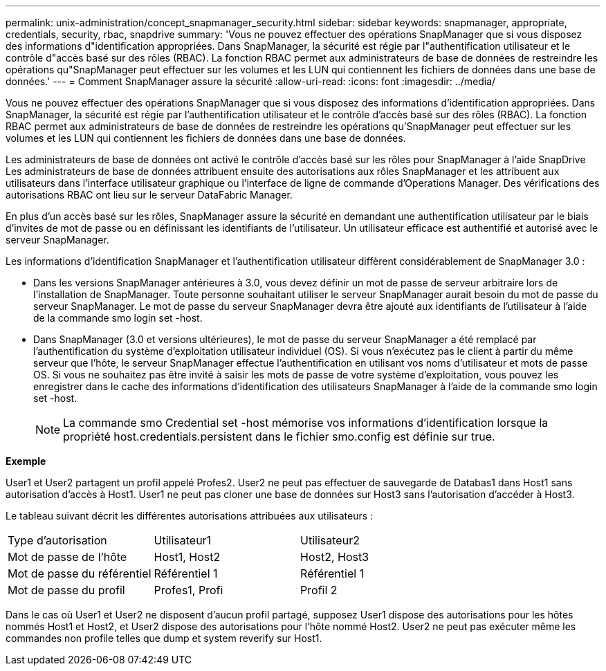 ---
permalink: unix-administration/concept_snapmanager_security.html 
sidebar: sidebar 
keywords: snapmanager, appropriate, credentials, security, rbac, snapdrive 
summary: 'Vous ne pouvez effectuer des opérations SnapManager que si vous disposez des informations d"identification appropriées. Dans SnapManager, la sécurité est régie par l"authentification utilisateur et le contrôle d"accès basé sur des rôles (RBAC). La fonction RBAC permet aux administrateurs de base de données de restreindre les opérations qu"SnapManager peut effectuer sur les volumes et les LUN qui contiennent les fichiers de données dans une base de données.' 
---
= Comment SnapManager assure la sécurité
:allow-uri-read: 
:icons: font
:imagesdir: ../media/


[role="lead"]
Vous ne pouvez effectuer des opérations SnapManager que si vous disposez des informations d'identification appropriées. Dans SnapManager, la sécurité est régie par l'authentification utilisateur et le contrôle d'accès basé sur des rôles (RBAC). La fonction RBAC permet aux administrateurs de base de données de restreindre les opérations qu'SnapManager peut effectuer sur les volumes et les LUN qui contiennent les fichiers de données dans une base de données.

Les administrateurs de base de données ont activé le contrôle d'accès basé sur les rôles pour SnapManager à l'aide SnapDrive Les administrateurs de base de données attribuent ensuite des autorisations aux rôles SnapManager et les attribuent aux utilisateurs dans l'interface utilisateur graphique ou l'interface de ligne de commande d'Operations Manager. Des vérifications des autorisations RBAC ont lieu sur le serveur DataFabric Manager.

En plus d'un accès basé sur les rôles, SnapManager assure la sécurité en demandant une authentification utilisateur par le biais d'invites de mot de passe ou en définissant les identifiants de l'utilisateur. Un utilisateur efficace est authentifié et autorisé avec le serveur SnapManager.

Les informations d'identification SnapManager et l'authentification utilisateur diffèrent considérablement de SnapManager 3.0 :

* Dans les versions SnapManager antérieures à 3.0, vous devez définir un mot de passe de serveur arbitraire lors de l'installation de SnapManager. Toute personne souhaitant utiliser le serveur SnapManager aurait besoin du mot de passe du serveur SnapManager. Le mot de passe du serveur SnapManager devra être ajouté aux identifiants de l'utilisateur à l'aide de la commande smo login set -host.
* Dans SnapManager (3.0 et versions ultérieures), le mot de passe du serveur SnapManager a été remplacé par l'authentification du système d'exploitation utilisateur individuel (OS). Si vous n'exécutez pas le client à partir du même serveur que l'hôte, le serveur SnapManager effectue l'authentification en utilisant vos noms d'utilisateur et mots de passe OS. Si vous ne souhaitez pas être invité à saisir les mots de passe de votre système d'exploitation, vous pouvez les enregistrer dans le cache des informations d'identification des utilisateurs SnapManager à l'aide de la commande smo login set -host.
+

NOTE: La commande smo Credential set -host mémorise vos informations d'identification lorsque la propriété host.credentials.persistent dans le fichier smo.config est définie sur true.



*Exemple*

User1 et User2 partagent un profil appelé Profes2. User2 ne peut pas effectuer de sauvegarde de Databas1 dans Host1 sans autorisation d'accès à Host1. User1 ne peut pas cloner une base de données sur Host3 sans l'autorisation d'accéder à Host3.

Le tableau suivant décrit les différentes autorisations attribuées aux utilisateurs :

|===


| Type d'autorisation | Utilisateur1 | Utilisateur2 


 a| 
Mot de passe de l'hôte
 a| 
Host1, Host2
 a| 
Host2, Host3



 a| 
Mot de passe du référentiel
 a| 
Référentiel 1
 a| 
Référentiel 1



 a| 
Mot de passe du profil
 a| 
Profes1, Profi
 a| 
Profil 2

|===
Dans le cas où User1 et User2 ne disposent d'aucun profil partagé, supposez User1 dispose des autorisations pour les hôtes nommés Host1 et Host2, et User2 dispose des autorisations pour l'hôte nommé Host2. User2 ne peut pas exécuter même les commandes non profile telles que dump et system reverify sur Host1.
